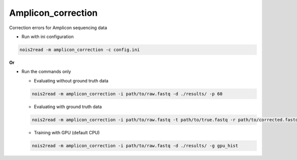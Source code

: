 Amplicon_correction
-------------------

Correction errors for Amplicon sequencing data

* Run with ini configuration
   
.. code-block:: console

    nois2read -m amplicon_correction -c config.ini

**Or**

* Run the commands only 

  * Evaluating without ground truth data

  .. code-block:: console

      nois2read -m amplicon_correction -i path/to/raw.fastq -d ./results/ -p 60

  * Evaluating with ground truth data

  .. code-block:: console

      nois2read -m amplicon_correction -i path/to/raw.fastq -t path/to/true.fastq -r path/to/corrected.fastq -d ./results/ 

  * Training with GPU (default CPU)
    
  .. code-block:: console

      nois2read -m amplicon_correction -i path/to/raw.fastq -d ./results/ -g gpu_hist